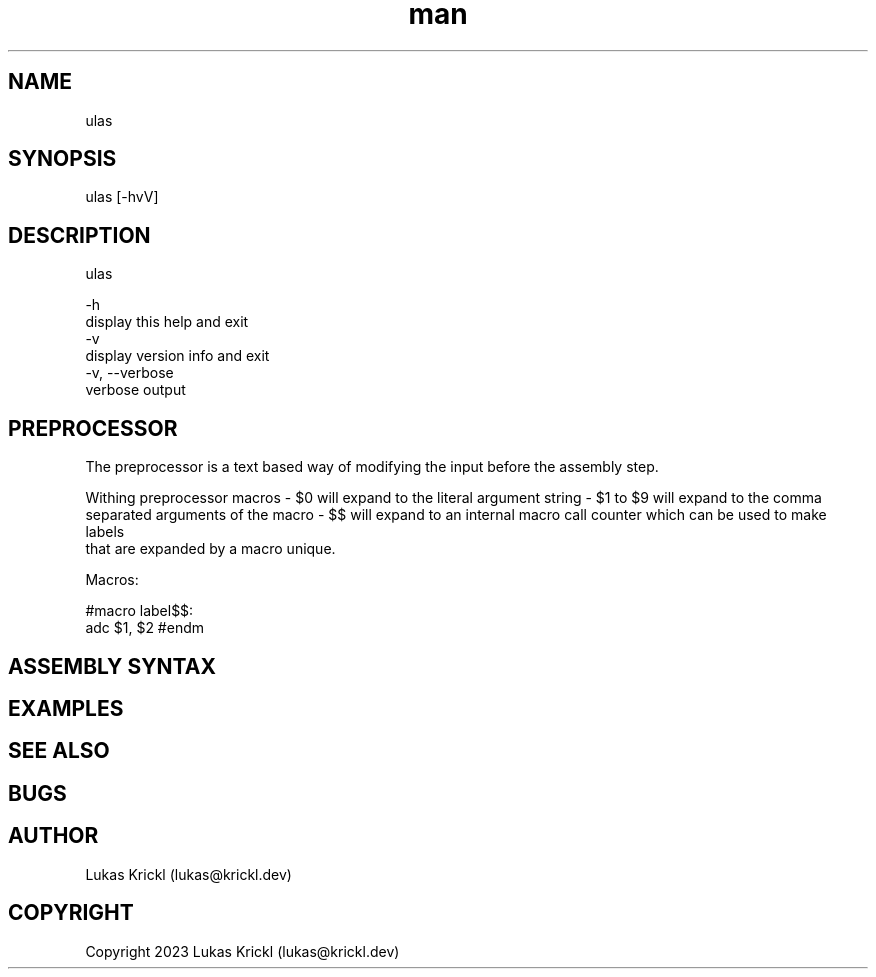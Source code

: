 .\" Manpage for ulas.
.\" Contact lukas@krickl.dev to correct errors or typos.

.TH man 1 "21 August 2023" "0.0.1" "ulas manual"

.SH NAME
  ulas
.SH SYNOPSIS
  ulas [-hvV] 
.SH DESCRIPTION
  ulas

  -h                    
    display this help and exit
  -v                 
    display version info and exit
  -v, --verbose             
    verbose output
 
.SH PREPROCESSOR 

The preprocessor is a text based way of modifying the input before 
the assembly step.

Withing preprocessor macros 
- $0 will expand to the literal argument string 
- $1 to $9 will expand to the comma separated arguments of the macro 
- $$ will expand to an internal macro call counter which can be used to make labels 
  that are expanded by a macro unique.

Macros:

#macro 
label$$:
  adc $1, $2
#endm

.SH ASSEMBLY SYNTAX



.SH EXAMPLES
 
.SH SEE ALSO

.SH BUGS

.SH AUTHOR
  Lukas Krickl (lukas@krickl.dev)

.SH COPYRIGHT
  Copyright 2023 Lukas Krickl (lukas@krickl.dev)
